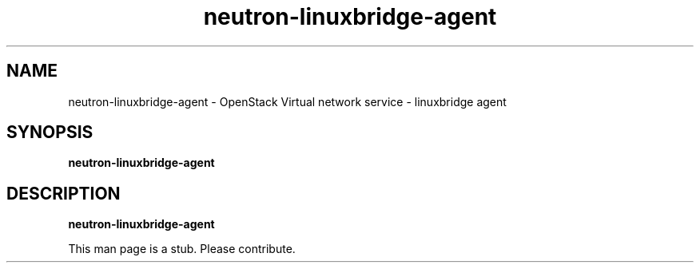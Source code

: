 .TH neutron\-linuxbridge\-agent 8
.SH NAME
neutron\-linuxbridge\-agent \- OpenStack Virtual network service \- linuxbridge agent

.SH SYNOPSIS
.B neutron\-linuxbridge\-agent

.SH DESCRIPTION
.B neutron\-linuxbridge\-agent

This man page is a stub. Please contribute.
